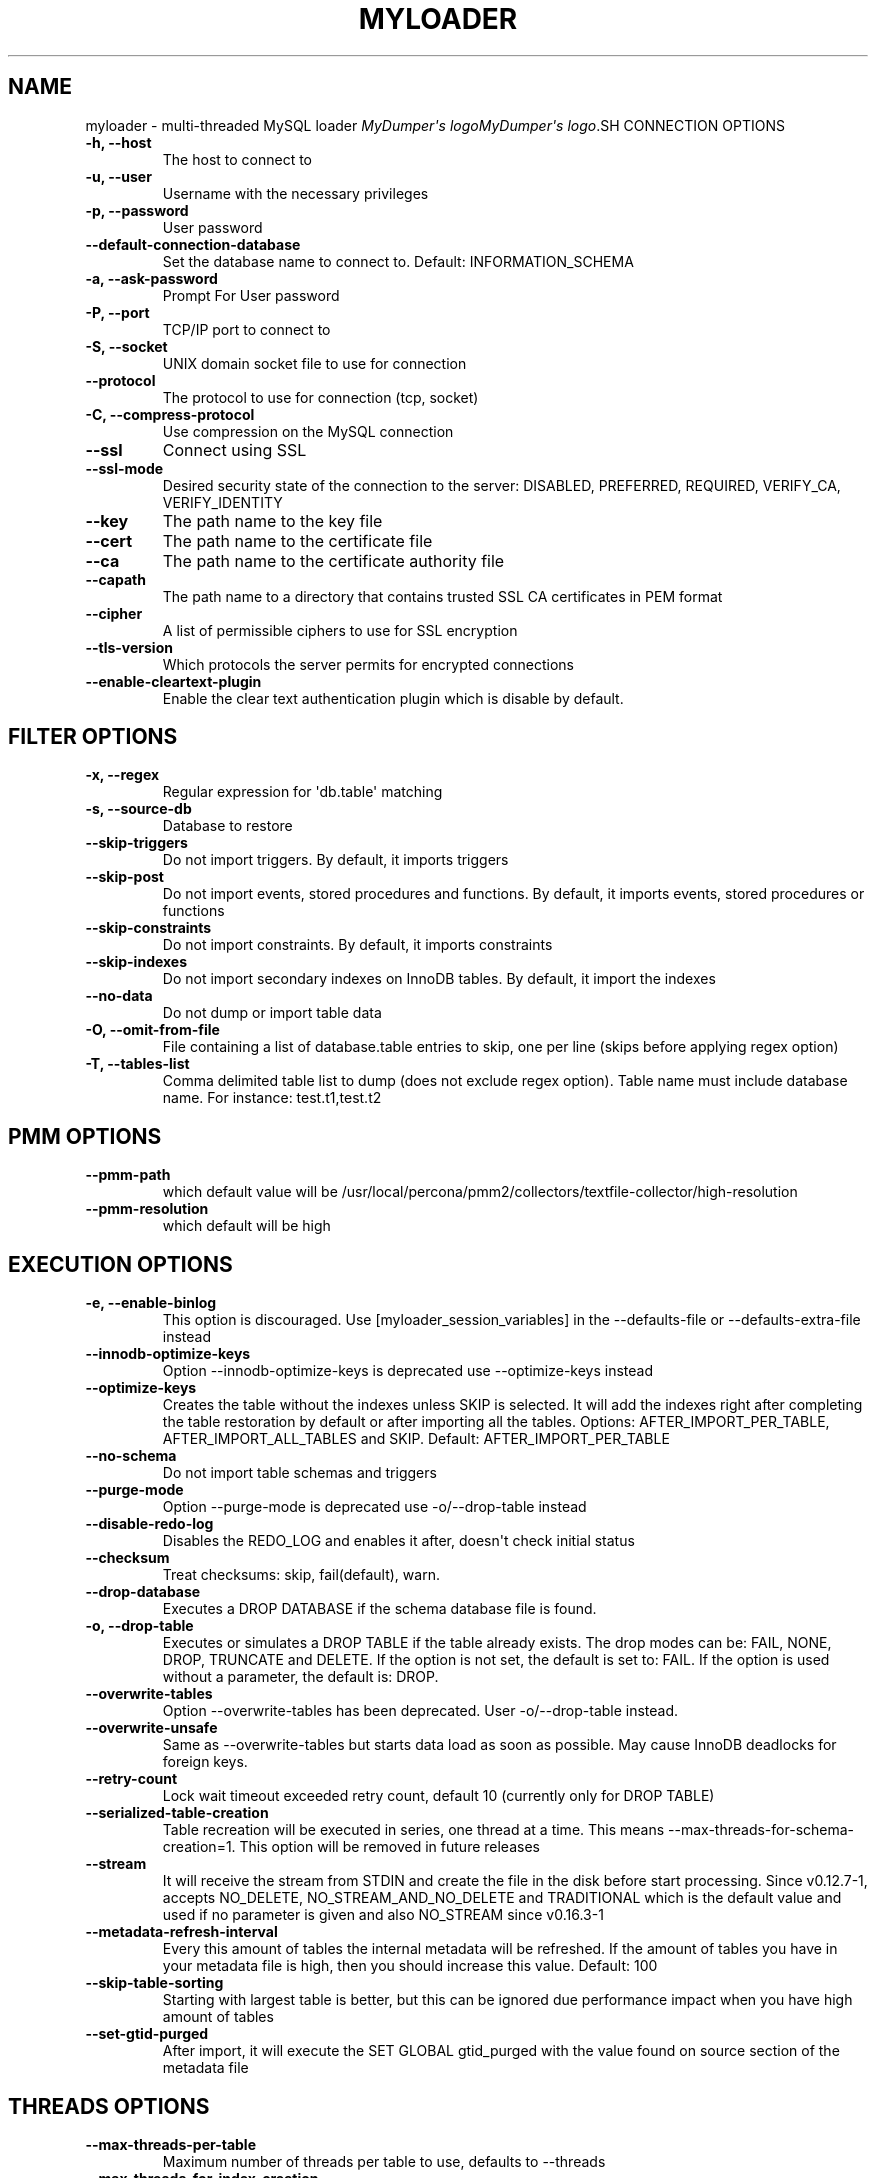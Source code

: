 .\" Man page generated from reStructuredText.
.
.
.nr rst2man-indent-level 0
.
.de1 rstReportMargin
\\$1 \\n[an-margin]
level \\n[rst2man-indent-level]
level margin: \\n[rst2man-indent\\n[rst2man-indent-level]]
-
\\n[rst2man-indent0]
\\n[rst2man-indent1]
\\n[rst2man-indent2]
..
.de1 INDENT
.\" .rstReportMargin pre:
. RS \\$1
. nr rst2man-indent\\n[rst2man-indent-level] \\n[an-margin]
. nr rst2man-indent-level +1
.\" .rstReportMargin post:
..
.de UNINDENT
. RE
.\" indent \\n[an-margin]
.\" old: \\n[rst2man-indent\\n[rst2man-indent-level]]
.nr rst2man-indent-level -1
.\" new: \\n[rst2man-indent\\n[rst2man-indent-level]]
.in \\n[rst2man-indent\\n[rst2man-indent-level]]u
..
.TH "MYLOADER" "1" "Sep 10, 2025" "" "MyDumper"
.SH NAME
myloader \- multi-threaded MySQL loader
\fI\%MyDumper\(aqs logo\fP\fI\%MyDumper\(aqs logo\fP.SH CONNECTION OPTIONS
.INDENT 0.0
.TP
.B \-h, \-\-host
The host to connect to
.UNINDENT
.INDENT 0.0
.TP
.B \-u, \-\-user
Username with the necessary privileges
.UNINDENT
.INDENT 0.0
.TP
.B \-p, \-\-password
User password
.UNINDENT
.INDENT 0.0
.TP
.B \-\-default\-connection\-database
Set the database name to connect to. Default: INFORMATION_SCHEMA
.UNINDENT
.INDENT 0.0
.TP
.B \-a, \-\-ask\-password
Prompt For User password
.UNINDENT
.INDENT 0.0
.TP
.B \-P, \-\-port
TCP/IP port to connect to
.UNINDENT
.INDENT 0.0
.TP
.B \-S, \-\-socket
UNIX domain socket file to use for connection
.UNINDENT
.INDENT 0.0
.TP
.B \-\-protocol
The protocol to use for connection (tcp, socket)
.UNINDENT
.INDENT 0.0
.TP
.B \-C, \-\-compress\-protocol
Use compression on the MySQL connection
.UNINDENT
.INDENT 0.0
.TP
.B \-\-ssl
Connect using SSL
.UNINDENT
.INDENT 0.0
.TP
.B \-\-ssl\-mode
Desired security state of the connection to the server: DISABLED, PREFERRED, REQUIRED, VERIFY_CA, VERIFY_IDENTITY
.UNINDENT
.INDENT 0.0
.TP
.B \-\-key
The path name to the key file
.UNINDENT
.INDENT 0.0
.TP
.B \-\-cert
The path name to the certificate file
.UNINDENT
.INDENT 0.0
.TP
.B \-\-ca
The path name to the certificate authority file
.UNINDENT
.INDENT 0.0
.TP
.B \-\-capath
The path name to a directory that contains trusted SSL CA certificates in PEM format
.UNINDENT
.INDENT 0.0
.TP
.B \-\-cipher
A list of permissible ciphers to use for SSL encryption
.UNINDENT
.INDENT 0.0
.TP
.B \-\-tls\-version
Which protocols the server permits for encrypted connections
.UNINDENT
.INDENT 0.0
.TP
.B \-\-enable\-cleartext\-plugin
Enable the clear text authentication plugin which is disable by default.
.UNINDENT
.SH FILTER OPTIONS
.INDENT 0.0
.TP
.B \-x, \-\-regex
Regular expression for \(aqdb.table\(aq matching
.UNINDENT
.INDENT 0.0
.TP
.B \-s, \-\-source\-db
Database to restore
.UNINDENT
.INDENT 0.0
.TP
.B \-\-skip\-triggers
Do not import triggers. By default, it imports triggers
.UNINDENT
.INDENT 0.0
.TP
.B \-\-skip\-post
Do not import events, stored procedures and functions. By default, it imports events, stored procedures or functions
.UNINDENT
.INDENT 0.0
.TP
.B \-\-skip\-constraints
Do not import constraints. By default, it imports constraints
.UNINDENT
.INDENT 0.0
.TP
.B \-\-skip\-indexes
Do not import secondary indexes on InnoDB tables. By default, it import the indexes
.UNINDENT
.INDENT 0.0
.TP
.B \-\-no\-data
Do not dump or import table data
.UNINDENT
.INDENT 0.0
.TP
.B \-O, \-\-omit\-from\-file
File containing a list of database.table entries to skip, one per line (skips before applying regex option)
.UNINDENT
.INDENT 0.0
.TP
.B \-T, \-\-tables\-list
Comma delimited table list to dump (does not exclude regex option). Table name must include database name. For instance: test.t1,test.t2
.UNINDENT
.SH PMM OPTIONS
.INDENT 0.0
.TP
.B \-\-pmm\-path
which default value will be /usr/local/percona/pmm2/collectors/textfile\-collector/high\-resolution
.UNINDENT
.INDENT 0.0
.TP
.B \-\-pmm\-resolution
which default will be high
.UNINDENT
.SH EXECUTION OPTIONS
.INDENT 0.0
.TP
.B \-e, \-\-enable\-binlog
This option is discouraged. Use [myloader_session_variables] in the \-\-defaults\-file or \-\-defaults\-extra\-file instead
.UNINDENT
.INDENT 0.0
.TP
.B \-\-innodb\-optimize\-keys
Option \-\-innodb\-optimize\-keys is deprecated use \-\-optimize\-keys instead
.UNINDENT
.INDENT 0.0
.TP
.B \-\-optimize\-keys
Creates the table without the indexes unless SKIP is selected. It will add the indexes right after completing the table restoration by default or after importing all the tables. Options: AFTER_IMPORT_PER_TABLE, AFTER_IMPORT_ALL_TABLES and SKIP. Default: AFTER_IMPORT_PER_TABLE
.UNINDENT
.INDENT 0.0
.TP
.B \-\-no\-schema
Do not import table schemas and triggers
.UNINDENT
.INDENT 0.0
.TP
.B \-\-purge\-mode
Option \-\-purge\-mode is deprecated use \-o/\-\-drop\-table instead
.UNINDENT
.INDENT 0.0
.TP
.B \-\-disable\-redo\-log
Disables the REDO_LOG and enables it after, doesn\(aqt check initial status
.UNINDENT
.INDENT 0.0
.TP
.B \-\-checksum
Treat checksums: skip, fail(default), warn.
.UNINDENT
.INDENT 0.0
.TP
.B \-\-drop\-database
Executes a DROP DATABASE if the schema database file is found.
.UNINDENT
.INDENT 0.0
.TP
.B \-o, \-\-drop\-table
Executes or simulates a DROP TABLE if the table already exists. The drop modes can be: FAIL, NONE, DROP, TRUNCATE and DELETE. If the option is not set, the default is set to: FAIL. If the option is used without a parameter, the default is: DROP.
.UNINDENT
.INDENT 0.0
.TP
.B \-\-overwrite\-tables
Option \-\-overwrite\-tables has been deprecated. User \-o/\-\-drop\-table instead.
.UNINDENT
.INDENT 0.0
.TP
.B \-\-overwrite\-unsafe
Same as \-\-overwrite\-tables but starts data load as soon as possible. May cause InnoDB deadlocks for foreign keys.
.UNINDENT
.INDENT 0.0
.TP
.B \-\-retry\-count
Lock wait timeout exceeded retry count, default 10 (currently only for DROP TABLE)
.UNINDENT
.INDENT 0.0
.TP
.B \-\-serialized\-table\-creation
Table recreation will be executed in series, one thread at a time. This means \-\-max\-threads\-for\-schema\-creation=1. This option will be removed in future releases
.UNINDENT
.INDENT 0.0
.TP
.B \-\-stream
It will receive the stream from STDIN and create the file in the disk before start processing. Since v0.12.7\-1, accepts NO_DELETE, NO_STREAM_AND_NO_DELETE and TRADITIONAL which is the default value and used if no parameter is given and also NO_STREAM since v0.16.3\-1
.UNINDENT
.INDENT 0.0
.TP
.B \-\-metadata\-refresh\-interval
Every this amount of tables the internal metadata will be refreshed. If the amount of tables you have in your metadata file is high, then you should increase this value. Default: 100
.UNINDENT
.INDENT 0.0
.TP
.B \-\-skip\-table\-sorting
Starting with largest table is better, but this can be ignored due performance impact when you have high amount of tables
.UNINDENT
.INDENT 0.0
.TP
.B \-\-set\-gtid\-purged
After import, it will execute the SET GLOBAL gtid_purged with the value found on source section of the metadata file
.UNINDENT
.SH THREADS OPTIONS
.INDENT 0.0
.TP
.B \-\-max\-threads\-per\-table
Maximum number of threads per table to use, defaults to \-\-threads
.UNINDENT
.INDENT 0.0
.TP
.B \-\-max\-threads\-for\-index\-creation
Maximum number of threads for index creation, default 4
.UNINDENT
.INDENT 0.0
.TP
.B \-\-max\-threads\-for\-post\-actions
Maximum number of threads for post action like: constraints, procedure, views and triggers, default 1
.UNINDENT
.INDENT 0.0
.TP
.B \-\-max\-threads\-for\-schema\-creation
Maximum number of threads for schema creation. When this is set to 1, is the same than \-\-serialized\-table\-creation, default 4
.UNINDENT
.INDENT 0.0
.TP
.B \-\-exec\-per\-thread
Set the command that will receive by STDIN from the input file and write in the STDOUT
.UNINDENT
.INDENT 0.0
.TP
.B \-\-exec\-per\-thread\-extension
Set the input file extension when \-\-exec\-per\-thread is used. Otherwise it will be ignored
.UNINDENT
.SH STATEMENT OPTIONS
.INDENT 0.0
.TP
.B \-r, \-\-rows
Split the INSERT statement into this many rows.
.UNINDENT
.INDENT 0.0
.TP
.B \-q, \-\-queries\-per\-transaction
Number of queries per transaction, default 1000
.UNINDENT
.INDENT 0.0
.TP
.B \-\-append\-if\-not\-exist
Appends IF NOT EXISTS to the create table statements. This will be removed when \X'tty: link https://bugs.mysql.com/bug.php?id=103791'\fI\%https://bugs.mysql.com/bug.php?id=103791\fP\X'tty: link' has been implemented
.UNINDENT
.INDENT 0.0
.TP
.B \-\-set\-names
Sets the names, use it at your own risk, default binary
.UNINDENT
.INDENT 0.0
.TP
.B \-\-skip\-definer
Removes DEFINER from the CREATE statement. By default, statements are not modified
.UNINDENT
.INDENT 0.0
.TP
.B \-\-ignore\-set
List of variables that will be ignored from the header of SET
.UNINDENT
.SH LOAD FROM METADATA OPTIONS
.INDENT 0.0
.TP
.B \-Q, \-\-quote\-character
Identifier quote character used in INSERT statements. Possible values are: BACKTICK, bt, \(ga for backtick and DOUBLE_QUOTE, dt, \(dq for double quote. Default: detect from metadata file if possible, otherwise BACKTICK
.UNINDENT
.INDENT 0.0
.TP
.B \-\-local\-infile
Enables the ability to use the \(aqLOAD DATA LOCAL INFILE\(aq statementDefault: detect from metadata file if possible, otherwise is disabled
.UNINDENT
.SH APPLICATION OPTIONS:
.INDENT 0.0
.TP
.B \-?, \-\-help
Show help options
.UNINDENT
.INDENT 0.0
.TP
.B \-d, \-\-directory
Directory of the dump to import
.UNINDENT
.INDENT 0.0
.TP
.B \-L, \-\-logfile
Log file name to use, by default stdout is used
.UNINDENT
.INDENT 0.0
.TP
.B \-\-fifodir
Directory where the FIFO files will be created when needed. Default: Same as backup
.UNINDENT
.INDENT 0.0
.TP
.B \-B, \-\-database
An alternative database to restore into
.UNINDENT
.INDENT 0.0
.TP
.B \-\-show\-warnings
If enabled, during INSERT IGNORE the warnings will be printed
.UNINDENT
.INDENT 0.0
.TP
.B \-\-resume
Expect to find resume file in backup dir and will only process those files
.UNINDENT
.INDENT 0.0
.TP
.B \-k, \-\-kill\-at\-once
When Ctrl+c is pressed it immediately terminates the process
.UNINDENT
.INDENT 0.0
.TP
.B \-\-mysqldump
It expect a mysqldump format when stream is used
.UNINDENT
.INDENT 0.0
.TP
.B \-\-source\-data
It will include the options in the metadata file, to allow myloader to establish replication
.UNINDENT
.INDENT 0.0
.TP
.B \-t, \-\-threads
Number of threads to use, 0 means to use number of CPUs. Default: 4, Minimum: 2
.UNINDENT
.INDENT 0.0
.TP
.B \-V, \-\-version
Show the program version and exit
.UNINDENT
.INDENT 0.0
.TP
.B \-v, \-\-verbose
Verbosity of output, 0 = silent, 1 = errors, 2 = warnings, 3 = info, default 2
.UNINDENT
.INDENT 0.0
.TP
.B \-\-debug
Turn on debugging output (automatically sets verbosity to 3)
.UNINDENT
.INDENT 0.0
.TP
.B \-\-ignore\-errors
Not increment error count and Warning instead of Critical in case of any of the comma\-separated error number list
.UNINDENT
.INDENT 0.0
.TP
.B \-\-defaults\-file
Use a specific defaults file. Default: /etc/mydumper.cnf
.UNINDENT
.INDENT 0.0
.TP
.B \-\-defaults\-extra\-file
Use an additional defaults file. This is loaded after \-\-defaults\-file, replacing previous defined values
.UNINDENT
.INDENT 0.0
.TP
.B \-\-source\-control\-command
Instruct the proper commands to execute depending where are configuring the replication. Options: TRADITIONAL, AWS
.UNINDENT
.INDENT 0.0
.TP
.B \-\-optimize\-keys\-engines
List of engines that will be used to split the create table statement into multiple stages if possible. Default: InnoDB,ROCKSDB
.UNINDENT
.INDENT 0.0
.TP
.B \-\-server\-version
Set the server version avoid automatic detection
.UNINDENT
.INDENT 0.0
.TP
.B \-\-throttle
Expects a string like Threads_running=10. It will check the SHOW GLOBAL STATUS and if it is higher, it will increase the sleep time between SELECT. If option is used without parameters it will use Threads_running and the amount of threads
.UNINDENT
.SH AUTHOR
David Ducos
.SH COPYRIGHT
2024, David Ducos
.\" Generated by docutils manpage writer.
.
